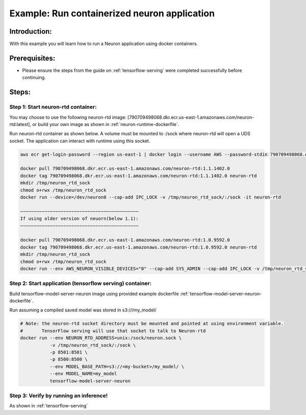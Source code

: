 Example: Run containerized neuron application
=============================================

Introduction:
-------------

With this example you will learn how to run a Neuron application using
docker containers.

Prerequisites:
--------------

-  Please ensure the steps from the guide on :ref:`tensorflow-serving`
   were completed successfully before continuing.

Steps:
------

Step 1: Start neuron-rtd container:
^^^^^^^^^^^^^^^^^^^^^^^^^^^^^^^^^^^

You may choose to use the following neuron-rtd image:
[790709498068.dkr.ecr.us-east-1.amazonaws.com/neuron-rtd:latest], or
build your own image as shown in :ref:`neuron-runtime-dockerfile`.

Run neuron-rtd container as shown below. A volume must be mounted to
:/sock where neuron-rtd will open a UDS socket. The application can
interact with runtime using this socket.

.. code:: bash

   aws ecr get-login-password --region us-east-1 | docker login --username AWS --password-stdin 790709498068.dkr.ecr.us-east-1.amazonaws.com
 
   docker pull 790709498068.dkr.ecr.us-east-1.amazonaws.com/neuron-rtd:1.1.1402.0
   docker tag 790709498068.dkr.ecr.us-east-1.amazonaws.com/neuron-rtd:1.1.1402.0 neuron-rtd
   mkdir /tmp/neuron_rtd_sock
   chmod o+rwx /tmp/neuron_rtd_sock
   docker run --device=/dev/neuron0 --cap-add IPC_LOCK -v /tmp/neuron_rtd_sock/:/sock -it neuron-rtd
   
   ~~~~~~~~~~~~~~~~~~~~~~~~~~~~~~~~~~~~~~~~~~~~
   If using older version of neuorn(below 1.1):
   ~~~~~~~~~~~~~~~~~~~~~~~~~~~~~~~~~~~~~~~~~~~~

   docker pull 790709498068.dkr.ecr.us-east-1.amazonaws.com/neuron-rtd:1.0.9592.0
   docker tag 790709498068.dkr.ecr.us-east-1.amazonaws.com/neuron-rtd:1.0.9592.0 neuron-rtd
   mkdir /tmp/neuron_rtd_sock
   chmod o+rwx /tmp/neuron_rtd_sock
   docker run --env AWS_NEURON_VISIBLE_DEVICES="0" --cap-add SYS_ADMIN --cap-add IPC_LOCK -v /tmp/neuron_rtd_sock/:/sock -it neuron-rtd

Step 2: Start application (tensorflow serving) container:
^^^^^^^^^^^^^^^^^^^^^^^^^^^^^^^^^^^^^^^^^^^^^^^^^^^^^^^^^

Build tensorflow-model-server-neuron image using provided example
dockerfile :ref:`tensorflow-model-server-neuron-dockerfile`.

Run assuming a compiled saved model was stored in s3:///my_model/

.. code:: bash


   # Note: the neuron-rtd socket directory must be mounted and pointed at using environment variable.
   #       TensorFlow serving will use that socket to talk to Neuron-rtd
   docker run --env NEURON_RTD_ADDRESS=unix:/sock/neuron.sock \
              -v /tmp/neuron_rtd_sock/:/sock \
              -p 8501:8501 \
              -p 8500:8500 \
              --env MODEL_BASE_PATH=s3://<my-bucket>/my_model/ \
              --env MODEL_NAME=my_model
              tensorflow-model-server-neuron

Step 3: Verify by running an inference!
^^^^^^^^^^^^^^^^^^^^^^^^^^^^^^^^^^^^^^^

As shown in :ref:`tensorflow-serving`
